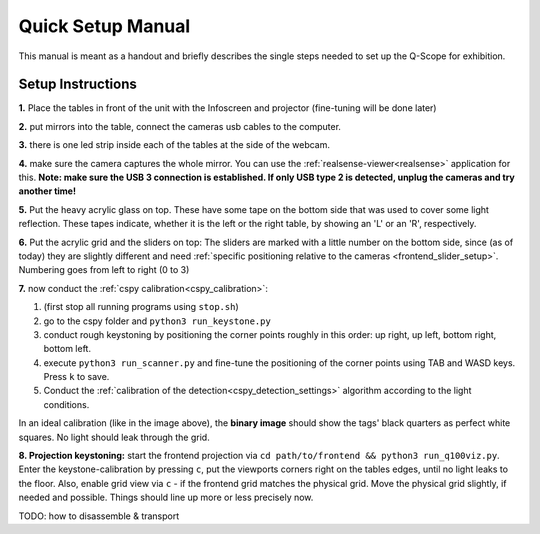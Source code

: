 Quick Setup Manual
##################

This manual is meant as a handout and briefly describes the single steps needed to set up the Q-Scope for exhibition.

.. _setup_instructions:

Setup Instructions
******************


**1.** Place the tables in front of the unit with the Infoscreen and projector (fine-tuning will be done later)

**2.** put mirrors into the table, connect the cameras usb cables to the computer.

**3.** there is one led strip inside each of the tables at the side of the webcam.

.. image:: img/assembly-00.jpg
    :align: center
    :alt: image of tables with webcam pointing downwards onto mirrors

**4.** make sure the camera captures the whole mirror. You can use the :ref:`realsense-viewer<realsense>` application for this. **Note: make sure the USB 3 connection is established. If only USB type 2 is detected, unplug the cameras and try another time!**

**5.** Put the heavy acrylic glass on top. These have some tape on the bottom side that was used to cover some light reflection. These tapes indicate, whether it is the left or the right table, by showing an 'L' or an 'R', respectively.

**6.** Put the acrylic grid and the sliders on top: The sliders are marked with a little number on the bottom side, since (as of today) they are slightly different and need :ref:`specific positioning relative to the cameras <frontend_slider_setup>`. Numbering goes from left to right (0 to 3)

.. image:: img/assembly-01.jpg
    :align: center
    :alt: image of table with acrylic glass grid and sliders on top and mirrors and LED light below


.. image:: img/assembly-02.jpg
    :align: center
    :alt: image of bottom side of slider with a little "0" at the bottom left

**7.** now conduct the :ref:`cspy calibration<cspy_calibration>`:

#. (first stop all running programs using ``stop.sh``)
#. go to the cspy folder and ``python3 run_keystone.py``
#. conduct rough keystoning by positioning the corner points roughly in this order: up right, up left, bottom right, bottom left.
#. execute ``python3 run_scanner.py`` and fine-tune the positioning of the corner points using TAB and WASD keys. Press ``k`` to save.
#. Conduct the :ref:`calibration of the detection<cspy_detection_settings>` algorithm according to the light conditions.

.. image:: ../img/cspy_all_windows.png
    :align: center
    :alt: Ideal calibration situation with three windows showing the original RGB webcam stream, the resulting image after brightness and threshold adjustments, and a greyscale overlay to even out uneven light distribution.

In an ideal calibration (like in the image above), the **binary image** should show the tags' black quarters as perfect white squares. No light should leak through the grid.

**8. Projection keystoning:** start the frontend projection via ``cd path/to/frontend && python3 run_q100viz.py``. Enter the keystone-calibration by pressing ``c``, put the viewports corners right on the tables edges, until no light leaks to the floor. Also, enable grid view via ``c`` - if the frontend grid matches the physical grid. Move the physical grid slightly, if needed and possible. Things should line up more or less precisely now.

TODO: how to disassemble & transport
